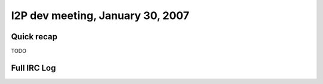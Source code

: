 I2P dev meeting, January 30, 2007
=================================

Quick recap
-----------

TODO

Full IRC Log
------------
